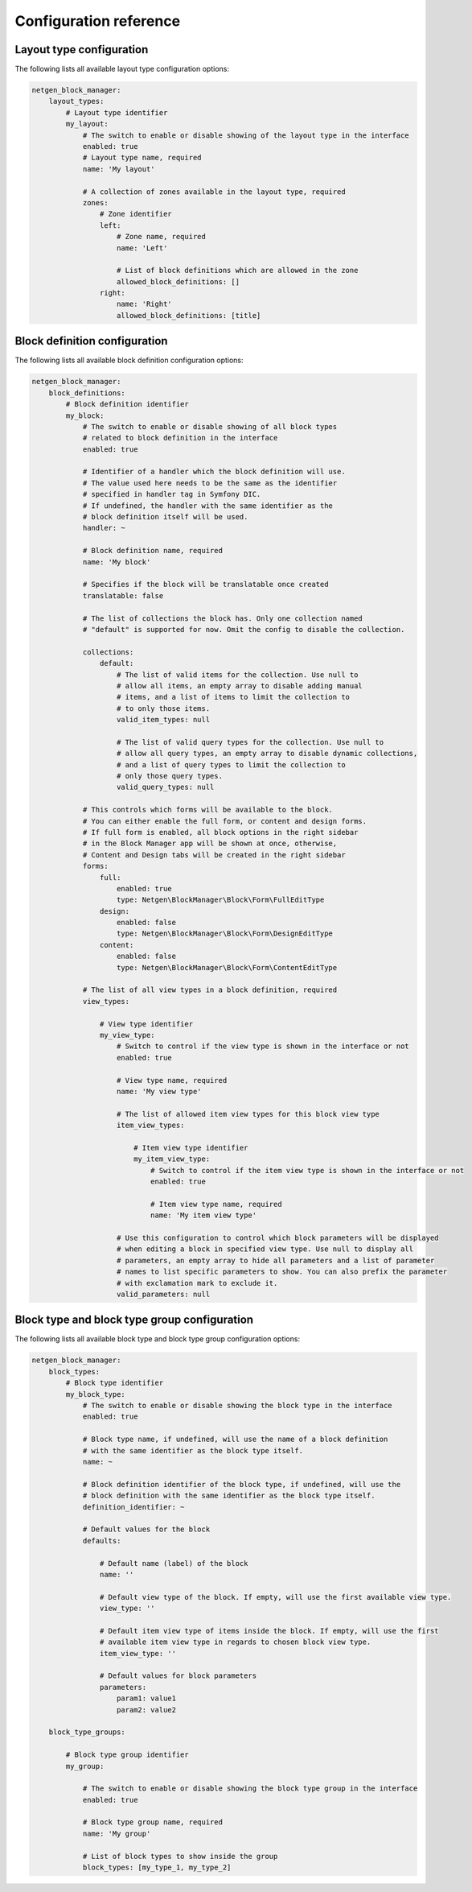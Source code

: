 Configuration reference
=======================

Layout type configuration
-------------------------

The following lists all available layout type configuration options:

.. code-block:: yaml

    netgen_block_manager:
        layout_types:
            # Layout type identifier
            my_layout:
                # The switch to enable or disable showing of the layout type in the interface
                enabled: true
                # Layout type name, required
                name: 'My layout'

                # A collection of zones available in the layout type, required
                zones:
                    # Zone identifier
                    left:
                        # Zone name, required
                        name: 'Left'

                        # List of block definitions which are allowed in the zone
                        allowed_block_definitions: []
                    right:
                        name: 'Right'
                        allowed_block_definitions: [title]

Block definition configuration
------------------------------

The following lists all available block definition configuration options:

.. code-block:: yaml

    netgen_block_manager:
        block_definitions:
            # Block definition identifier
            my_block:
                # The switch to enable or disable showing of all block types
                # related to block definition in the interface
                enabled: true

                # Identifier of a handler which the block definition will use.
                # The value used here needs to be the same as the identifier
                # specified in handler tag in Symfony DIC.
                # If undefined, the handler with the same identifier as the
                # block definition itself will be used.
                handler: ~

                # Block definition name, required
                name: 'My block'

                # Specifies if the block will be translatable once created
                translatable: false

                # The list of collections the block has. Only one collection named
                # "default" is supported for now. Omit the config to disable the collection.

                collections:
                    default:
                        # The list of valid items for the collection. Use null to
                        # allow all items, an empty array to disable adding manual
                        # items, and a list of items to limit the collection to
                        # to only those items.
                        valid_item_types: null

                        # The list of valid query types for the collection. Use null to
                        # allow all query types, an empty array to disable dynamic collections,
                        # and a list of query types to limit the collection to
                        # only those query types.
                        valid_query_types: null

                # This controls which forms will be available to the block.
                # You can either enable the full form, or content and design forms.
                # If full form is enabled, all block options in the right sidebar
                # in the Block Manager app will be shown at once, otherwise,
                # Content and Design tabs will be created in the right sidebar
                forms:
                    full:
                        enabled: true
                        type: Netgen\BlockManager\Block\Form\FullEditType
                    design:
                        enabled: false
                        type: Netgen\BlockManager\Block\Form\DesignEditType
                    content:
                        enabled: false
                        type: Netgen\BlockManager\Block\Form\ContentEditType

                # The list of all view types in a block definition, required
                view_types:

                    # View type identifier
                    my_view_type:
                        # Switch to control if the view type is shown in the interface or not
                        enabled: true

                        # View type name, required
                        name: 'My view type'

                        # The list of allowed item view types for this block view type
                        item_view_types:

                            # Item view type identifier
                            my_item_view_type:
                                # Switch to control if the item view type is shown in the interface or not
                                enabled: true

                                # Item view type name, required
                                name: 'My item view type'

                        # Use this configuration to control which block parameters will be displayed
                        # when editing a block in specified view type. Use null to display all
                        # parameters, an empty array to hide all parameters and a list of parameter
                        # names to list specific parameters to show. You can also prefix the parameter
                        # with exclamation mark to exclude it.
                        valid_parameters: null

Block type and block type group configuration
---------------------------------------------

The following lists all available block type and block type group configuration options:

.. code-block:: yaml

    netgen_block_manager:
        block_types:
            # Block type identifier
            my_block_type:
                # The switch to enable or disable showing the block type in the interface
                enabled: true

                # Block type name, if undefined, will use the name of a block definition
                # with the same identifier as the block type itself.
                name: ~

                # Block definition identifier of the block type, if undefined, will use the
                # block definition with the same identifier as the block type itself.
                definition_identifier: ~

                # Default values for the block
                defaults:

                    # Default name (label) of the block
                    name: ''

                    # Default view type of the block. If empty, will use the first available view type.
                    view_type: ''

                    # Default item view type of items inside the block. If empty, will use the first
                    # available item view type in regards to chosen block view type.
                    item_view_type: ''

                    # Default values for block parameters
                    parameters:
                        param1: value1
                        param2: value2

        block_type_groups:

            # Block type group identifier
            my_group:

                # The switch to enable or disable showing the block type group in the interface
                enabled: true

                # Block type group name, required
                name: 'My group'

                # List of block types to show inside the group
                block_types: [my_type_1, my_type_2]
